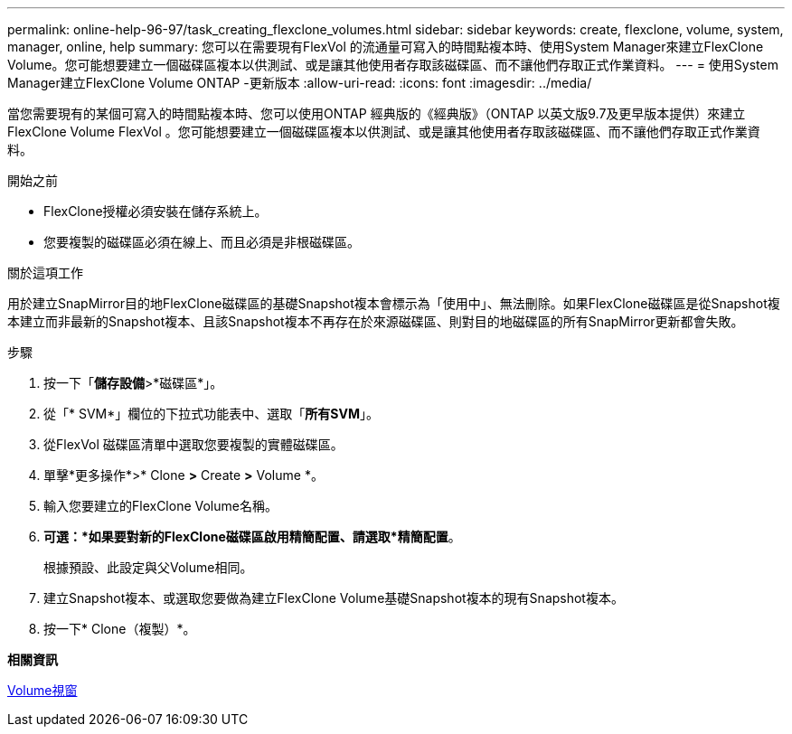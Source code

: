 ---
permalink: online-help-96-97/task_creating_flexclone_volumes.html 
sidebar: sidebar 
keywords: create, flexclone, volume, system, manager, online, help 
summary: 您可以在需要現有FlexVol 的流通量可寫入的時間點複本時、使用System Manager來建立FlexClone Volume。您可能想要建立一個磁碟區複本以供測試、或是讓其他使用者存取該磁碟區、而不讓他們存取正式作業資料。 
---
= 使用System Manager建立FlexClone Volume ONTAP -更新版本
:allow-uri-read: 
:icons: font
:imagesdir: ../media/


[role="lead"]
當您需要現有的某個可寫入的時間點複本時、您可以使用ONTAP 經典版的《經典版》（ONTAP 以英文版9.7及更早版本提供）來建立FlexClone Volume FlexVol 。您可能想要建立一個磁碟區複本以供測試、或是讓其他使用者存取該磁碟區、而不讓他們存取正式作業資料。

.開始之前
* FlexClone授權必須安裝在儲存系統上。
* 您要複製的磁碟區必須在線上、而且必須是非根磁碟區。


.關於這項工作
用於建立SnapMirror目的地FlexClone磁碟區的基礎Snapshot複本會標示為「使用中」、無法刪除。如果FlexClone磁碟區是從Snapshot複本建立而非最新的Snapshot複本、且該Snapshot複本不再存在於來源磁碟區、則對目的地磁碟區的所有SnapMirror更新都會失敗。

.步驟
. 按一下「*儲存設備*>*磁碟區*」。
. 從「* SVM*」欄位的下拉式功能表中、選取「*所有SVM*」。
. 從FlexVol 磁碟區清單中選取您要複製的實體磁碟區。
. 單擊*更多操作*>* Clone *>* Create *>* Volume *。
. 輸入您要建立的FlexClone Volume名稱。
. *可選：*如果要對新的FlexClone磁碟區啟用精簡配置、請選取*精簡配置*。
+
根據預設、此設定與父Volume相同。

. 建立Snapshot複本、或選取您要做為建立FlexClone Volume基礎Snapshot複本的現有Snapshot複本。
. 按一下* Clone（複製）*。


*相關資訊*

xref:reference_volumes_window.adoc[Volume視窗]
